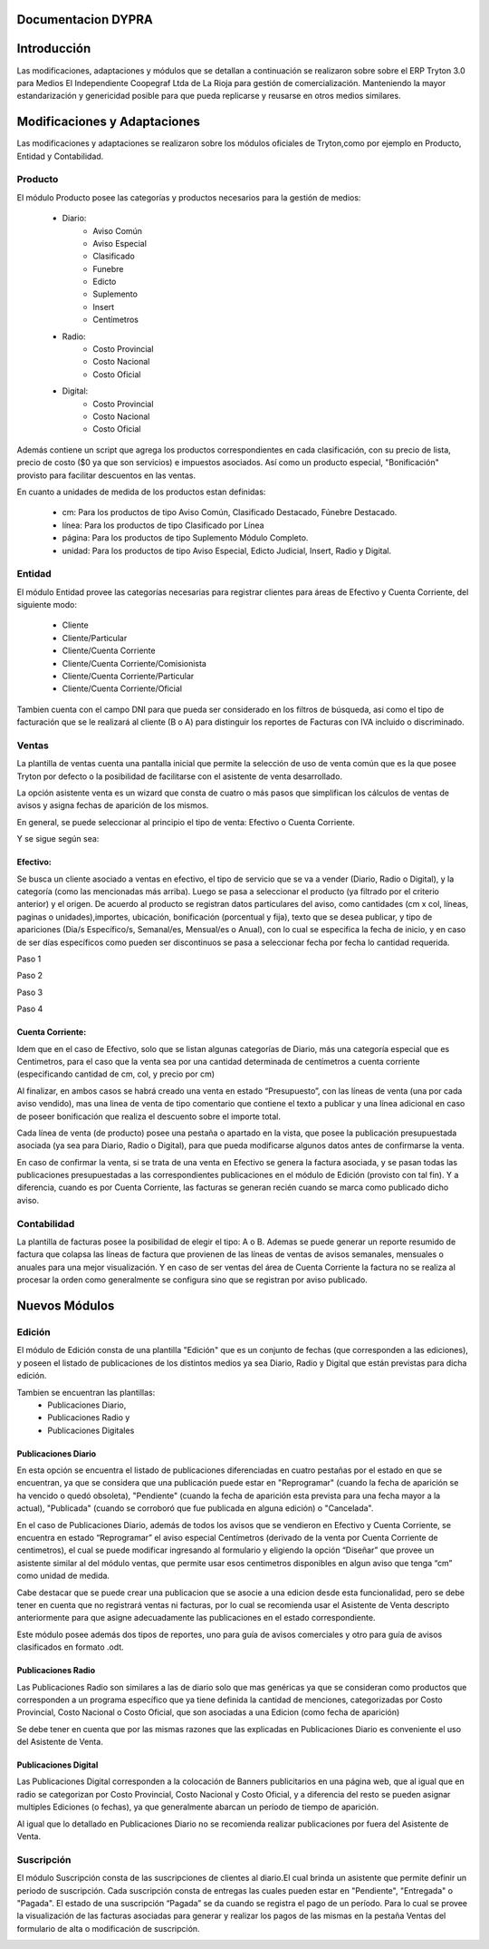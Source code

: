 .. documentacion modulos DYPRA documentation master file, created by
   sphinx-quickstart on Mon Apr  7 17:10:44 2014.
   You can adapt this file completely to your liking, but it should at least
   contain the root `toctree` directive.


Documentacion DYPRA
===================

Introducción
============

Las modificaciones, adaptaciones y módulos que se detallan a continuación se realizaron sobre sobre el ERP Tryton 3.0 para Medios El Independiente Coopegraf Ltda de La Rioja para gestión de comercialización. Manteniendo la mayor estandarización y genericidad posible para que pueda replicarse y reusarse en otros medios similares.


Modificaciones y Adaptaciones
=============================

Las modificaciones y adaptaciones se realizaron sobre los módulos oficiales de Tryton,como por ejemplo en Producto, Entidad y Contabilidad.

Producto
--------

El módulo Producto posee las categorías y productos necesarios para la gestión de medios:

   * Diario:
       * Aviso Común
       * Aviso Especial
       * Clasificado
       * Funebre
       * Edicto
       * Suplemento
       * Insert
       * Centímetros
   * Radio:
	   * Costo Provincial
	   * Costo Nacional
	   * Costo Oficial
   * Digital:
	   * Costo Provincial
	   * Costo Nacional
	   * Costo Oficial

.. figure:: img/catproductos.png
   :width: 750 px

Además contiene un script que agrega los productos correspondientes en cada clasificación, con su precio de lista, precio de costo ($0 ya que son servicios) e impuestos asociados. Así como un producto especial, "Bonificación" provisto para facilitar descuentos en las ventas.

.. image:: img/productos.png
   :width: 750 px

En cuanto a unidades de medida de los productos estan definidas:

   * cm: Para los productos de tipo Aviso Común, Clasificado Destacado, Fúnebre Destacado.
   * línea: Para los productos de tipo Clasificado por Línea
   * página: Para los productos de tipo Suplemento Módulo Completo.
   * unidad: Para los productos de tipo Aviso Especial, Edicto Judicial, Insert, Radio y Digital.


Entidad
--------

El módulo Entidad provee las categorías necesarias para registrar clientes para áreas de Efectivo y Cuenta Corriente, del siguiente modo:

   * Cliente
   * Cliente/Particular
   * Cliente/Cuenta Corriente
   * Cliente/Cuenta Corriente/Comisionista
   * Cliente/Cuenta Corriente/Particular
   * Cliente/Cuenta Corriente/Oficial


.. image:: img/catclientes.png
   :width: 750 px

Tambien cuenta con el campo DNI para que pueda ser considerado en los filtros de búsqueda, asi como el tipo de facturación que se le realizará al cliente (B o A) para distinguir los reportes de Facturas con IVA incluido o discriminado.

.. image:: img/altacliente.png
   :width: 750 px


Ventas
------

La plantilla de ventas cuenta una pantalla inicial que permite la selección de uso de venta común que es la que posee Tryton por defecto o la posibilidad de facilitarse con el asistente de venta desarrollado.

.. image:: img/ventainicial.png
   :width: 750 px

La opción asistente venta es un wizard que consta de cuatro o más pasos que simplifican los cálculos de ventas de avisos y asigna fechas de aparición de los mismos. 

En general, se puede seleccionar al principio el tipo de venta: Efectivo o Cuenta Corriente.

Y se sigue según sea:

Efectivo:
"""""""""
Se busca un cliente asociado a ventas en efectivo, el tipo de servicio que se va a vender (Diario, Radio o Digital), y la categoría (como las mencionadas más arriba). Luego se pasa a seleccionar el producto (ya filtrado por el criterio anterior) y el origen. De acuerdo al producto se registran datos particulares del aviso, como cantidades (cm x col, líneas, paginas o unidades),importes, ubicación, bonificación (porcentual y fija), texto que se desea publicar, y tipo de apariciones (Dia/s Específico/s, Semanal/es, Mensual/es o Anual), con lo cual se especifica la fecha de inicio, y en caso de ser días específicos como pueden ser discontinuos se pasa a seleccionar fecha por fecha lo cantidad requerida.

Paso 1

.. image:: img/efectivopasouno.png
   :width: 750 px

Paso 2

.. image:: img/efectivopasodos.png
   :width: 750 px

Paso 3

.. image:: img/efectivopasotres.png
   :width: 750 px

Paso 4

.. image:: img/efectivopasocuatro.png
   :width: 750 px


Cuenta Corriente:
"""""""""""""""""
Idem que en el caso de Efectivo, solo que se listan algunas categorías de Diario, más una categoría especial que es Centimetros, para el caso que la venta sea por una cantidad determinada de centímetros a cuenta corriente (especificando cantidad de cm, col, y precio por cm)

.. image:: img/ctactecms.png
   :width: 750 px


Al finalizar, en ambos casos se habrá creado una venta en estado “Presupuesto”, con las líneas de venta (una por cada aviso vendido), mas una linea de venta de tipo comentario que contiene el texto a publicar y una línea adicional en caso de poseer bonificación que realiza el descuento sobre el importe total.

.. image:: img/ventaefectivopresup.png
   :width: 750 px

Cada línea de venta (de producto) posee una pestaña o apartado en la vista, que posee la publicación presupuestada asociada (ya sea para Diario, Radio o Digital), para que pueda modificarse algunos datos antes de confirmarse la venta.

.. image:: img/publicpresup.png
   :width: 750 px

.. image:: img/publicpresupdetalle.png
   :width: 750 px

En caso de confirmar la venta, si se trata de una venta en Efectivo se genera la factura asociada, y se pasan todas las publicaciones presupuestadas a las correspondientes publicaciones en el módulo de Edición (provisto con tal fin). Y a diferencia, cuando es por Cuenta Corriente, las facturas se generan recién cuando se marca como publicado dicho aviso.


Contabilidad
------------

La plantilla de facturas posee la posibilidad de elegir el tipo: A o B.
Ademas se puede generar un reporte resumido de factura que colapsa las líneas de factura que provienen de las líneas de ventas de avisos semanales, mensuales o anuales para una mejor visualización.
Y en caso de ser ventas del área de Cuenta Corriente la factura no se realiza al procesar la orden como generalmente se configura sino que se registran por aviso publicado.

.. image:: img/facturaresumida.png
   :width: 750 px


Nuevos Módulos
==============

Edición
-------

El módulo de Edición consta de una plantilla "Edición" que es un conjunto de fechas (que corresponden a las ediciones), y poseen el listado de publicaciones de los distintos medios ya sea Diario, Radio y Digital que están previstas para dicha edición.

.. image:: img/ediciones.png
   :width: 750 px

.. image:: img/publicacionesedicion.png
   :width: 750 px


Tambien se encuentran las plantillas: 
   * Publicaciones Diario,
   * Publicaciones Radio y 
   * Publicaciones Digitales

.. image:: img/menu.png
   :width: 750 px


Publicaciones Diario
""""""""""""""""""""

En esta opción se encuentra el listado de publicaciones diferenciadas en cuatro pestañas por el estado en que se encuentran, ya que se considera que una publicación puede estar en "Reprogramar" (cuando la fecha de aparición se ha vencido o quedó obsoleta), "Pendiente" (cuando la fecha de aparición esta prevista para una fecha mayor a la actual), "Publicada" (cuando se corroboró que fue publicada en alguna edición) o "Cancelada".

.. image:: img/publicacionesdiario.png
   :width: 750 px

En el caso de Publicaciones Diario, además de todos los avisos que se vendieron en Efectivo y Cuenta Corriente, se encuentra en estado “Reprogramar” el aviso especial Centímetros (derivado de la venta por Cuenta Corriente de centimetros), el cual se puede modificar ingresando al formulario y eligiendo la opción “Diseñar” que provee un asistente similar al del módulo ventas, que permite usar esos centimetros disponibles en algun aviso que tenga “cm” como unidad de medida.

.. image:: img/cms.png
   :width: 750 px

Cabe destacar que se puede crear una publicacion que se asocie a una edicion desde esta funcionalidad, pero se debe tener en cuenta que no registrará ventas ni facturas, por lo cual se recomienda usar el Asistente de Venta descripto anteriormente para que asigne adecuadamente las publicaciones en el estado correspondiente.

.. image:: img/altapubldiario.png
   :width: 750 px

Este módulo posee además dos tipos de reportes, uno para guía de avisos comerciales y otro para guía de avisos clasificados en formato .odt.

Publicaciones Radio
"""""""""""""""""""

Las Publicaciones Radio son similares a las de diario solo que mas genéricas ya que se consideran como productos que corresponden a un programa específico que ya tiene definida la cantidad de menciones, categorizadas por Costo Provincial, Costo Nacional o Costo Oficial, que son asociadas a una Edicion (como fecha de aparición)

.. image:: img/altapublradio.png
   :width: 750 px

Se debe tener en cuenta que por las mismas razones que las explicadas en Publicaciones Diario es conveniente el uso del Asistente de Venta.


Publicaciones Digital
"""""""""""""""""""""

Las Publicaciones Digital corresponden a la colocación de Banners publicitarios en una página web, que al igual que en radio se categorizan por Costo Provincial, Costo Nacional y Costo Oficial, y a diferencia del resto se pueden asignar multiples Ediciones (o fechas), ya que generalmente abarcan un período de tiempo de aparición.

.. image:: img/altapubldigital.png
   :width: 750 px

Al igual que lo detallado en Publicaciones Diario no se recomienda realizar publicaciones por fuera del Asistente de Venta.

Suscripción
-----------

.. image:: img/suscripcion.png
   :width: 750 px


El módulo Suscripción consta de las suscripciones de clientes al diario.El cual brinda un asistente que permite definir un periodo de suscripción. 
Cada suscripción consta de entregas las cuales pueden estar en "Pendiente", "Entregada" o "Pagada". El estado de una suscripción “Pagada” se da cuando se registra el pago de un período. Para lo cual se provee la visualización de las facturas asociadas para generar y realizar los pagos de las mismas en la pestaña Ventas del formulario de alta o modificación de suscripción.

.. image:: img/altasuscripcion.png
   :width: 750 px


